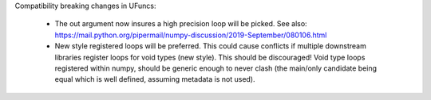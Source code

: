 Compatibility breaking changes in UFuncs:

  * The out argument now insures a high precision loop
    will be picked. See also: https://mail.python.org/pipermail/numpy-discussion/2019-September/080106.html
  * New style registered loops will be preferred.
    This could cause conflicts if multiple downstream libraries
    register loops for void types (new style). This should be
    discouraged!
    Void type loops registered within numpy, should be generic
    enough to never clash (the main/only candidate being equal
    which is well defined, assuming metadata is not used).

